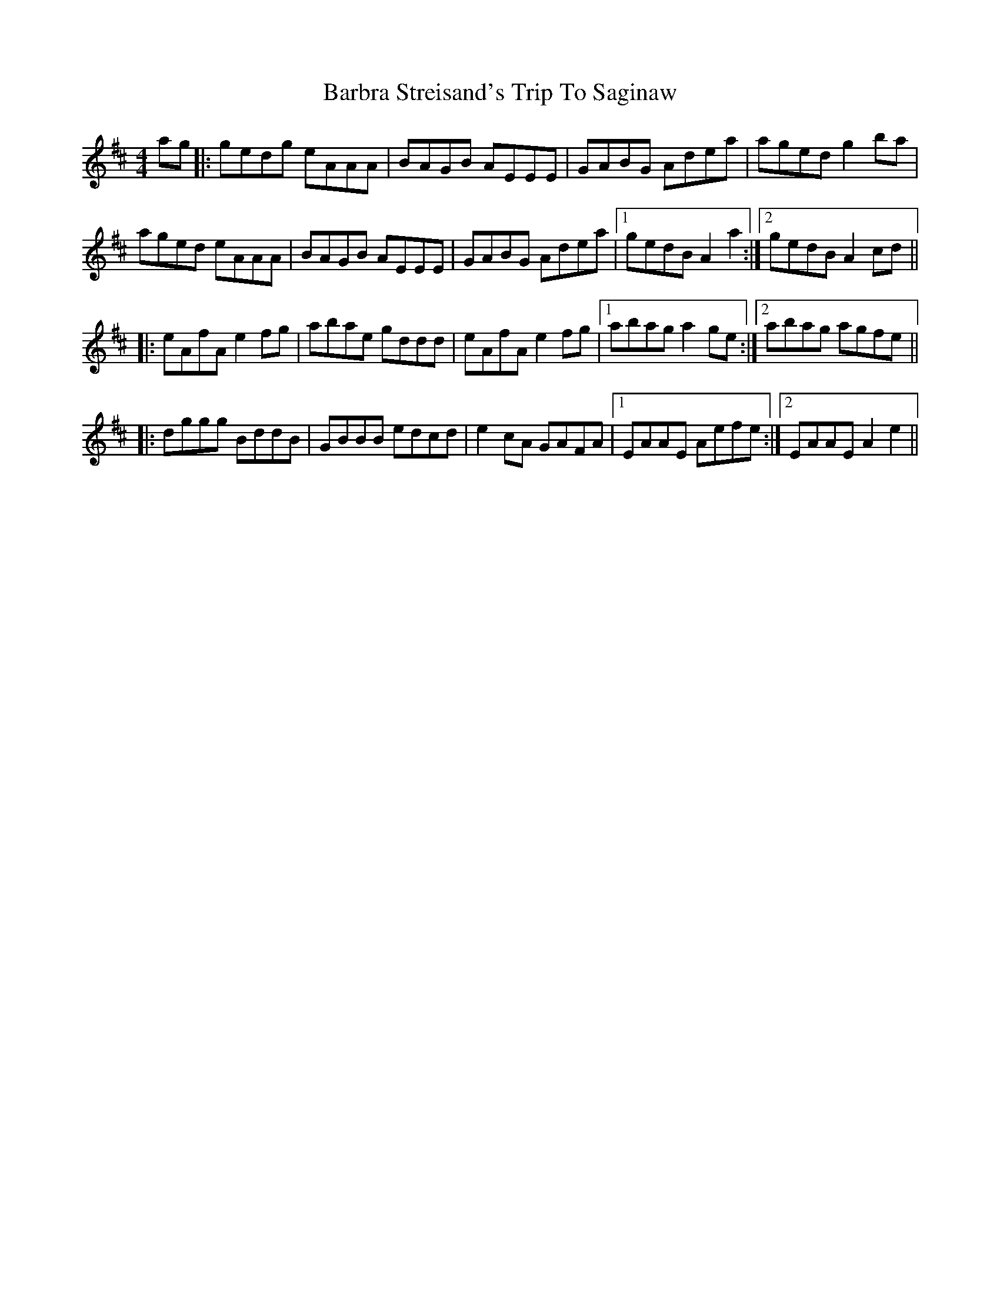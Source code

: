 X: 2842
T: Barbra Streisand's Trip To Saginaw
R: reel
M: 4/4
K: Amixolydian
ag|:gedg eAAA|BAGB AEEE|GABG Adea|aged g2ba|
aged eAAA|BAGB AEEE|GABG Adea|1 gedB A2a2:|2 gedB A2 cd||
|:eAfA e2 fg|abae gddd|eAfA e2 fg|1 abag a2ge:|2 abag agfe||
|:dggg BddB|GBBB edcd|e2cA GAFA|1 EAAE Aefe:|2 EAAE A2e2||


